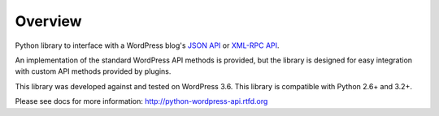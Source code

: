 Overview
========

Python library to interface with a WordPress blog's `JSON API`_ or `XML-RPC API`_.

.. _JSON API: https://github.com/rmccue/WP-API
.. _XML-RPC API: http://codex.wordpress.org/XML-RPC_Support

An implementation of the standard WordPress API methods is provided,
but the library is designed for easy integration with custom
API methods provided by plugins.

This library was developed against and tested on WordPress 3.6.
This library is compatible with Python 2.6+ and 3.2+.

Please see docs for more information: http://python-wordpress-api.rtfd.org